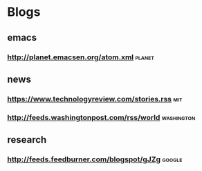 * Blogs
** emacs
*** http://planet.emacsen.org/atom.xml                               :planet:
** news
*** https://www.technologyreview.com/stories.rss                        :mit:
*** http://feeds.washingtonpost.com/rss/world                    :washington:
** research
*** http://feeds.feedburner.com/blogspot/gJZg                        :google:
